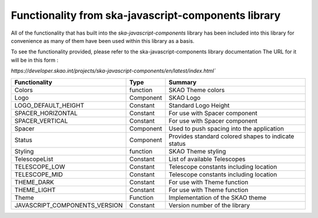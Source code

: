 **Functionality from ska-javascript-components library**
~~~~~~~~~~~~~~~~~~~~~~~~~~~~~~~~~~~~~~~~~~~~~~~~~

All of the functionality that has built into the `ska-javascript-components` library has been included into
this library for convenience as many of them have been used within this library as a basis.

To see the functionality provided, please refer to the ska-javascript-components library documentation
The URL for it will be in this form : 

`https://developer.skao.int/projects/ska-javascript-components/en/latest/index.html``

.. csv-table::
   :header: "Functionality", "Type", "Summary"

    "Colors", "function", "SKAO Theme colors"
    "Logo", "Component", "SKAO Logo"
    "LOGO_DEFAULT_HEIGHT", "Constant", "Standard Logo Height"
    "SPACER_HORIZONTAL", "Constant", "For use with Spacer component"
    "SPACER_VERTICAL", "Constant", "For use with Spacer component"
    "Spacer", "Component", "Used to push spacing into the application"
    "Status", "Component", "Provides standard colored shapes to indicate status"
    "Styling", "function", SKAO Theme styling
    "TelescopeList", "Constant", "List of available Telescopes"
    "TELESCOPE_LOW", "Constant", "Telescope constants including location"
    "TELESCOPE_MID", "Constant", "Telescope constants including location"
    "THEME_DARK", "Constant", "For use with Theme function"
    "THEME_LIGHT", "Constant", "For use with Theme function"
    "Theme", "Function", "Implementation of the SKAO theme"
    "JAVASCRIPT_COMPONENTS_VERSION", "Constant", "Version number of the library"
